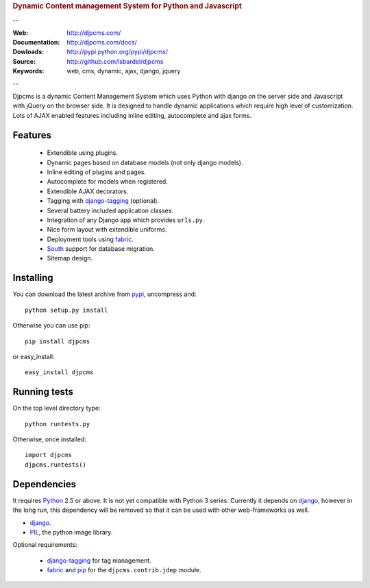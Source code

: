 
.. rubric:: Dynamic Content management System for Python and Javascript

--

:Web: http://djpcms.com/
:Documentation: http://djpcms.com/docs/
:Dowloads: http://pypi.python.org/pypi/djpcms/
:Source: http://github.com/lsbardel/djpcms
:Keywords: web, cms, dynamic, ajax, django, jquery

--

Djpcms is a dynamic Content Management System which uses Python with django on the server side
and Javascript with jQuery on the browser side. It is designed to handle dynamic applications which require
high level of customization. Lots of AJAX enabled features including inline editing, autocomplete and
ajax forms.

.. _intro-features:

Features
===============================

 * Extendible using plugins.
 * Dynamic pages based on database models (not only django models).
 * Inline editing of plugins and pages.
 * Autocomplete for models when registered.
 * Extendible AJAX decorators.
 * Tagging with django-tagging_ (optional).
 * Several battery included application classes.
 * Integration of any Django app which provides ``urls.py``.
 * Nice form layout with extendible uniforms.
 * Deployment tools using fabric_.
 * South_ support for database migration.
 * Sitemap design.


.. _intro-installing:

Installing
================================
You can download the latest archive from pypi__, uncompress and::

	python setup.py install
	
Otherwise you can use pip::

	pip install djpcms
	
or easy_install::

	easy_install djpcms
	


Running tests
===================

On the top level directory type::

	python runtests.py
	
Otherwise, once installed::

	import djpcms
	djpcms.runtests()

Dependencies
========================
It requires Python__ 2.5 or above. It is not yet compatible with Python 3 series.
Currently it depends on django_, however in the long run, this dependency will be
removed so that it can be used with other web-frameworks as well.

* django_.
* PIL_, the python image library.


Optional requirements:

 * django-tagging_ for tag management.
 * fabric_ and pip_ for the ``djpcms.contrib.jdep`` module.
 


__ http://pypi.python.org/pypi?:action=display&name=djpcms
__ http://www.python.org/
.. _django: http://www.djangoproject.com/
.. _django-tagging: http://code.google.com/p/django-tagging/
.. _PIL: http://www.pythonware.com/products/pil/
.. _fabric: http://docs.fabfile.org/
.. _pip: http://pip.openplans.org/
.. _South: http://south.aeracode.org/